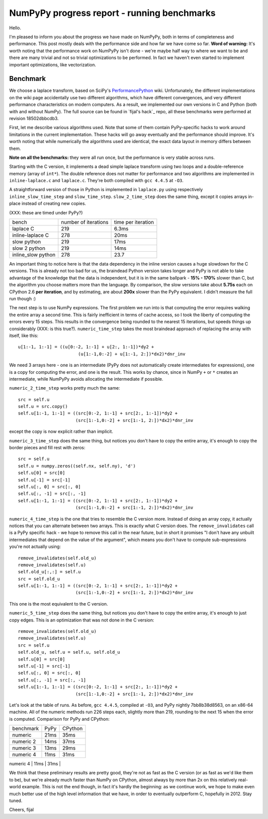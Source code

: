 NumPyPy progress report - running benchmarks
============================================

Hello.

I'm pleased to inform you about the progress we have made on NumPyPy, both in
terms of completeness and performance. This post mostly deals with the
performance side and how far we have come so far. **Word of warning:** It's worth noting that the performance work on NumPyPy isn't done - we're maybe half way
to where we want to be and there are many trivial and not so trivial
optimizations to be performed. In fact we haven't even started to implement
important optimizations, like vectorization.

Benchmark
---------

We choose a laplace transform, based on SciPy's `PerformancePython`_ wiki.
Unfortunately, the different implementations on the wiki page accidentally use
two different algorithms, which have different convergences, and very different
performance characteristics on modern computers. As a result, we implemented
our own versions in C and Python (both with and without NumPy). The full source
can be found in `fijal's hack`_ repo, all these benchmarks were performed at
revision 18502dbbcdb3.

First, let me describe various algorithms used. Note that some of them contain
PyPy-specific hacks to work around limitations in the current implementation.
These hacks will go away eventually and the performance should improve. It's
worth noting that while numerically the algorithms used are identical, the
exact data layout in memory differs between them.

**Note on all the benchmarks:** they were all run once, but the performance is
very stable across runs.

Starting with the C version, it implements a dead simple laplace transform
using two loops and a double-reference memory (array of ``int*``). The double
reference does not matter for performance and two algorithms are implemented in
``inline-laplace.c`` and ``laplace.c``. They're both compiled with
``gcc 4.4.5`` at ``-O3``.

A straightforward version of those in Python is implemented in ``laplace.py``
using respectively ``inline_slow_time_step`` and ``slow_time_step``.
``slow_2_time_step`` does the same thing, except it copies arrays in-place
instead of creating new copies.

(XXX: these are timed under PyPy?)

+-----------------------+----------------------+--------------------+
| bench                 | number of iterations | time per iteration |
+-----------------------+----------------------+--------------------+
| laplace C             | 219                  | 6.3ms              |
+-----------------------+----------------------+--------------------+
| inline-laplace C      | 278                  | 20ms               |
+-----------------------+----------------------+--------------------+
| slow python           | 219                  | 17ms               |
+-----------------------+----------------------+--------------------+
| slow 2 python         | 219                  | 14ms               |
+-----------------------+----------------------+--------------------+
| inline_slow python    | 278                  | 23.7               |
+-----------------------+----------------------+--------------------+

An important thing to notice here is that the data dependency in the inline
version causes a huge slowdown for the C versions. This is already not too bad
for us, the braindead Python version takes longer and PyPy is not able to take
advantage of the knowledge that the data is independent, but it is in the same
ballpark - **15% - 170%** slower than C, but the algorithm you choose matters
more than the language. By comparison, the slow versions take about **5.75s**
each on CPython 2.6 **per iteration**, and by estimating, are about **200x**
slower than the PyPy equivalent. I didn't measure the full run though :)

The next step is to use NumPy expressions. The first problem we run into is
that computing the error requires walking the entire array a second time. This
is fairly inefficient in terms of cache access, so I took the liberty of
computing the errors every 15 steps. This results in the convergence being
rounded to the nearest 15 iterations, but speeds things up considerably (XXX:
is this true?). ``numeric_time_step`` takes the most braindead approach of
replacing the array with itself, like this::

  u[1:-1, 1:-1] = ((u[0:-2, 1:-1] + u[2:, 1:-1])*dy2 +
                         (u[1:-1,0:-2] + u[1:-1, 2:])*dx2)*dnr_inv

We need 3 arrays here - one is an intermediate (PyPy does not automatically
create intermediates for expressions), one is a copy for computing the error,
and one is the result. This works by chance, since in NumPy ``+`` or ``*``
creates an intermediate, while NumPyPy avoids allocating the intermediate if
possible.

``numeric_2_time_step`` works pretty much the same::

  src = self.u
  self.u = src.copy()
  self.u[1:-1, 1:-1] = ((src[0:-2, 1:-1] + src[2:, 1:-1])*dy2 +
                        (src[1:-1,0:-2] + src[1:-1, 2:])*dx2)*dnr_inv

except the copy is now explicit rather than implicit.

``numeric_3_time_step`` does the same thing, but notices you don't have to copy
the entire array, it's enough to copy the border pieces and fill rest with
zeros::

        src = self.u
        self.u = numpy.zeros((self.nx, self.ny), 'd')
        self.u[0] = src[0]
        self.u[-1] = src[-1]
        self.u[:, 0] = src[:, 0]
        self.u[:, -1] = src[:, -1]
        self.u[1:-1, 1:-1] = ((src[0:-2, 1:-1] + src[2:, 1:-1])*dy2 +
                              (src[1:-1,0:-2] + src[1:-1, 2:])*dx2)*dnr_inv

``numeric_4_time_step`` is the one that tries to resemble the C version more.
Instead of doing an array copy, it actually notices that you can alternate
between two arrays. This is exactly what C version does. The
``remove_invalidates`` call is a PyPy specific hack - we hope to remove this
call in the near future, but in short it promises "I don't have any unbuilt
intermediates that depend on the value of the argument", which means you don't
have to compute sub-expressions you're not actually using::

        remove_invalidates(self.old_u)
        remove_invalidates(self.u)
        self.old_u[:,:] = self.u
        src = self.old_u
        self.u[1:-1, 1:-1] = ((src[0:-2, 1:-1] + src[2:, 1:-1])*dy2 +
                              (src[1:-1,0:-2] + src[1:-1, 2:])*dx2)*dnr_inv

This one is the most equivalent to the C version.

``numeric_5_time_step`` does the same thing, but notices you don't have to copy
the entire array, it's enough to just copy edges. This is an optimization that
was not done in the C version::

        remove_invalidates(self.old_u)
        remove_invalidates(self.u)
        src = self.u
        self.old_u, self.u = self.u, self.old_u
        self.u[0] = src[0]
        self.u[-1] = src[-1]
        self.u[:, 0] = src[:, 0]
        self.u[:, -1] = src[:, -1]
        self.u[1:-1, 1:-1] = ((src[0:-2, 1:-1] + src[2:, 1:-1])*dy2 +
                              (src[1:-1,0:-2] + src[1:-1, 2:])*dx2)*dnr_inv

Let's look at the table of runs. As before, ``gcc 4.4.5``, compiled at ``-O3``,
and PyPy nightly 7bb8b38d8563, on an x86-64 machine. All of the numeric methods
run 226 steps each, slightly more than 219, rounding to the next 15 when the
error is computed. Comparison for PyPy and CPython:

+-----------------------+-------------+----------------+
| benchmark             | PyPy        | CPython        |
+-----------------------+-------------+----------------+
| numeric               | 21ms        | 35ms           |
+-----------------------+-------------+----------------+
| numeric 2             | 14ms        | 37ms           |
+-----------------------+-------------+----------------+
| numeric 3             | 13ms        | 29ms           |
+-----------------------+-------------+----------------+
| numeric 4             | 11ms        | 31ms           |
+-----------------------+-------------+----------------+
| numeric 5             | 9.3ms       | 21ms           |
+-----------------------+-------------+-----------------

We think that these preliminary results are pretty good, they're not as fast as
the C version (or as fast as we'd like them to be), but we're already much
faster than NumPy on CPython, almost always by more than 2x on this relatively
real-world example. This is not the end though, in fact it's hardly the
beginning: as we continue work, we hope to make even much better use of the
high level information that we have, in order to eventually outperform C,
hopefully in 2012. Stay tuned.

Cheers,
fijal

.. _`PerformancePython`: http://www.scipy.org/PerformancePython
